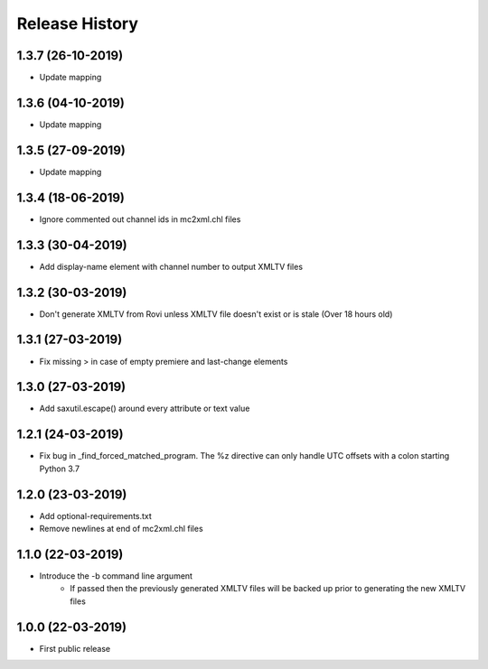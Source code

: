 .. :changelog:

Release History
===============
1.3.7 (26-10-2019)
------------------
* Update mapping

1.3.6 (04-10-2019)
------------------
* Update mapping

1.3.5 (27-09-2019)
------------------
* Update mapping

1.3.4 (18-06-2019)
------------------
* Ignore commented out channel ids in mc2xml.chl files

1.3.3 (30-04-2019)
------------------
* Add display-name element with channel number to output XMLTV files

1.3.2 (30-03-2019)
------------------
* Don't generate XMLTV from Rovi unless XMLTV file doesn't exist or is stale (Over 18 hours old)

1.3.1 (27-03-2019)
------------------
* Fix missing > in case of empty premiere and last-change elements

1.3.0 (27-03-2019)
------------------
* Add saxutil.escape() around every attribute or text value

1.2.1 (24-03-2019)
------------------
* Fix bug in _find_forced_matched_program. The %z directive can only handle UTC offsets with a colon starting Python 3.7

1.2.0 (23-03-2019)
------------------
* Add optional-requirements.txt
* Remove newlines at end of mc2xml.chl files

1.1.0 (22-03-2019)
------------------
* Introduce the -b command line argument
    * If passed then the previously generated XMLTV files will be backed up prior to generating the new XMLTV files

1.0.0 (22-03-2019)
------------------
* First public release
